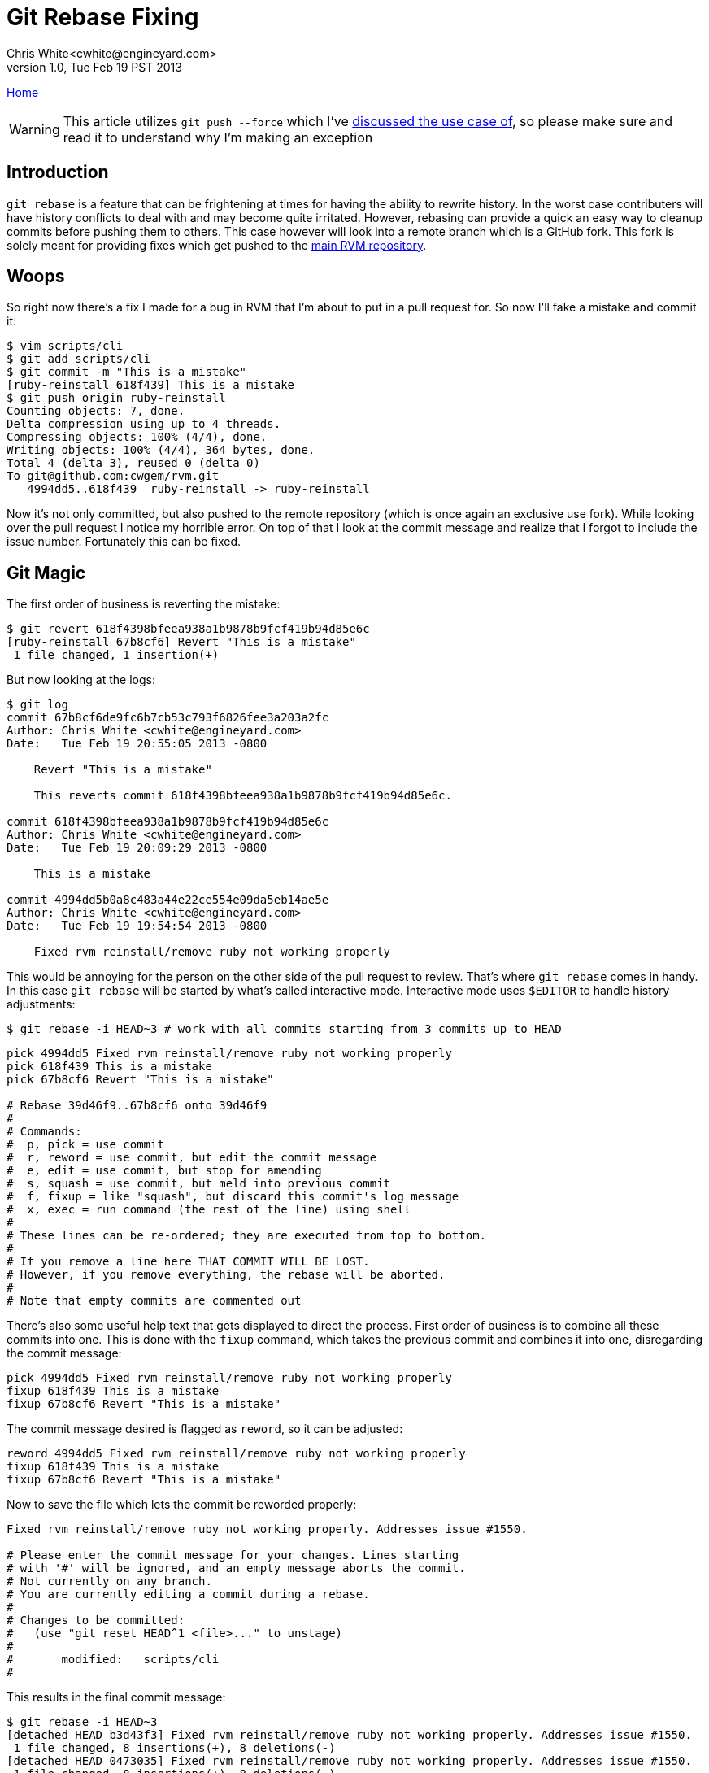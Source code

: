 Git Rebase Fixing
=================
Chris White<cwhite@engineyard.com>
v1.0, Tue Feb 19 PST 2013

link:/[Home]

WARNING: This article utilizes `git push --force` which I've link:/git/git-force.html[discussed the use case of], so please make sure and read it to understand why I'm making an exception

== Introduction

`git rebase` is a feature that can be frightening at times for having the ability to rewrite history. In the worst case contributers will have history conflicts to deal with and may become quite irritated. However, rebasing can provide a quick an easy way to cleanup commits before pushing them to others. This case however will look into a remote branch which is a GitHub fork. This fork is solely meant for providing fixes which get pushed to the https://github.com/wayneeseguin/rvm[main RVM repository].

== Woops

So right now there's a fix I made for a bug in RVM that I'm about to put in a pull request for. So now I'll fake a mistake and commit it:

[source,console]
----
$ vim scripts/cli
$ git add scripts/cli
$ git commit -m "This is a mistake"
[ruby-reinstall 618f439] This is a mistake
$ git push origin ruby-reinstall
Counting objects: 7, done.
Delta compression using up to 4 threads.
Compressing objects: 100% (4/4), done.
Writing objects: 100% (4/4), 364 bytes, done.
Total 4 (delta 3), reused 0 (delta 0)
To git@github.com:cwgem/rvm.git
   4994dd5..618f439  ruby-reinstall -> ruby-reinstall
----

Now it's not only committed, but also pushed to the remote repository (which is once again an exclusive use fork). While looking over the pull request I notice my horrible error. On top of that I look at the commit message and realize that I forgot to include the issue number. Fortunately this can be fixed.

== Git Magic

The first order of business is reverting the mistake:

[source,console]
----
$ git revert 618f4398bfeea938a1b9878b9fcf419b94d85e6c
[ruby-reinstall 67b8cf6] Revert "This is a mistake"
 1 file changed, 1 insertion(+)
----

But now looking at the logs:

[source,text]
----
$ git log
commit 67b8cf6de9fc6b7cb53c793f6826fee3a203a2fc
Author: Chris White <cwhite@engineyard.com>
Date:   Tue Feb 19 20:55:05 2013 -0800

    Revert "This is a mistake"

    This reverts commit 618f4398bfeea938a1b9878b9fcf419b94d85e6c.

commit 618f4398bfeea938a1b9878b9fcf419b94d85e6c
Author: Chris White <cwhite@engineyard.com>
Date:   Tue Feb 19 20:09:29 2013 -0800

    This is a mistake

commit 4994dd5b0a8c483a44e22ce554e09da5eb14ae5e
Author: Chris White <cwhite@engineyard.com>
Date:   Tue Feb 19 19:54:54 2013 -0800

    Fixed rvm reinstall/remove ruby not working properly
----

This would be annoying for the person on the other side of the pull request to review. That's where `git rebase` comes in handy. In this case `git rebase` will be started by what's called interactive mode. Interactive mode uses `$EDITOR` to handle history adjustments:

[source,console]
$ git rebase -i HEAD~3 # work with all commits starting from 3 commits up to HEAD

[source,text]
----
pick 4994dd5 Fixed rvm reinstall/remove ruby not working properly
pick 618f439 This is a mistake
pick 67b8cf6 Revert "This is a mistake"

# Rebase 39d46f9..67b8cf6 onto 39d46f9
#
# Commands:
#  p, pick = use commit
#  r, reword = use commit, but edit the commit message
#  e, edit = use commit, but stop for amending
#  s, squash = use commit, but meld into previous commit
#  f, fixup = like "squash", but discard this commit's log message
#  x, exec = run command (the rest of the line) using shell
#
# These lines can be re-ordered; they are executed from top to bottom.
#
# If you remove a line here THAT COMMIT WILL BE LOST.
# However, if you remove everything, the rebase will be aborted.
#
# Note that empty commits are commented out
----

There's also some useful help text that gets displayed to direct the process. First order of business is to combine all these commits into one. This is done with the `fixup` command, which takes the previous commit and combines it into one, disregarding the commit message:

[source,text]
----
pick 4994dd5 Fixed rvm reinstall/remove ruby not working properly
fixup 618f439 This is a mistake
fixup 67b8cf6 Revert "This is a mistake"
----

The commit message desired is flagged as `reword`, so it can be adjusted:

[source,text]
----
reword 4994dd5 Fixed rvm reinstall/remove ruby not working properly
fixup 618f439 This is a mistake
fixup 67b8cf6 Revert "This is a mistake"
----

Now to save the file which lets the commit be reworded properly:

[source,text]
----
Fixed rvm reinstall/remove ruby not working properly. Addresses issue #1550.

# Please enter the commit message for your changes. Lines starting
# with '#' will be ignored, and an empty message aborts the commit.
# Not currently on any branch.
# You are currently editing a commit during a rebase.
#
# Changes to be committed:
#   (use "git reset HEAD^1 <file>..." to unstage)
#
#       modified:   scripts/cli
#
----

This results in the final commit message:

[source,console]
----
$ git rebase -i HEAD~3
[detached HEAD b3d43f3] Fixed rvm reinstall/remove ruby not working properly. Addresses issue #1550.
 1 file changed, 8 insertions(+), 8 deletions(-)
[detached HEAD 0473035] Fixed rvm reinstall/remove ruby not working properly. Addresses issue #1550.
 1 file changed, 8 insertions(+), 8 deletions(-)
Successfully rebased and updated refs/heads/ruby-reinstall.
----

Just to be safe, verify with `git log`:

[source,text]
----
$ git log
commit 04730359a0c59c1240a8535658562aec8dcbb61a
Author: Chris White <cwhite@engineyard.com>
Date:   Tue Feb 19 19:54:54 2013 -0800

    Fixed rvm reinstall/remove ruby not working properly. Addresses issue #1550.

commit 39d46f9659fd846257b3f70cab8e9900e2d7accd
----

That's it. Now all that's left is a single commit with a fixed commit message all in one fatal swoop. Now this is once again a fork that only I work with, so I can make the call to force a remote push:

[NOTE]
As the remote server will question the edits for integrity purposes, `--force` *must* be used

[source,console]
----
$ git push origin ruby-reinstall --force
Counting objects: 7, done.
Delta compression using up to 4 threads.
Compressing objects: 100% (3/3), done.
Writing objects: 100% (4/4), 491 bytes, done.
Total 4 (delta 3), reused 1 (delta 1)
To git@github.com:cwgem/rvm.git
 + 618f439...0473035 ruby-reinstall -> ruby-reinstall (forced update)
----

This effectively overwrites the remote repository's history as well, merging the commits so that everything looks clean when the pull request is done.

== Conclusion

While being a useful piece of functionality, `git rebase` should be used with caution when dealing with other people's work. Consider it like proofreading a book, where someone edits paragraphs and sentence structure. Once the book goes out to customers, the proofreader wouldn't visit customers in person to fix an issue they noticed after the fact. Instead they would most likely issue an errata (`git revert` or additional commits). `git rebase` works the same way, "proofreading" commits before publishing them to the public (or internally within an organization). It's definitely a great tool to have in one's git toolbox.
